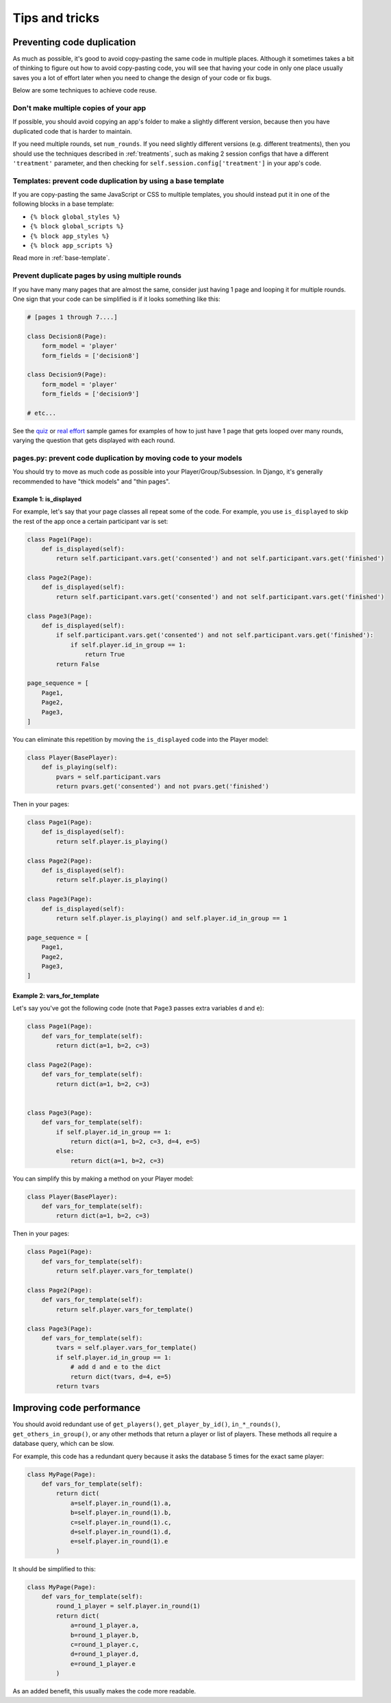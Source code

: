 Tips and tricks
===============

Preventing code duplication
---------------------------

As much as possible, it's good to avoid copy-pasting the same code in
multiple places. Although it sometimes takes a bit of thinking to figure
out how to avoid copy-pasting code, you will see that having your code in
only one place usually saves you
a lot of effort later when you need to change the design of your code
or fix bugs.

Below are some techniques to achieve code reuse.

Don't make multiple copies of your app
~~~~~~~~~~~~~~~~~~~~~~~~~~~~~~~~~~~~~~

If possible, you should avoid copying an app's folder to make a slightly different version, because then you have
duplicated code that is harder to maintain.

If you need multiple rounds, set ``num_rounds``.
If you need slightly different versions (e.g. different treatments),
then you should use the techniques described in :ref:`treatments`,
such as making 2 session configs that have a different
``'treatment'`` parameter,
and then checking for ``self.session.config['treatment']`` in your app's code.

Templates: prevent code duplication by using a base template
~~~~~~~~~~~~~~~~~~~~~~~~~~~~~~~~~~~~~~~~~~~~~~~~~~~~~~~~~~~~

If you are copy-pasting the same JavaScript or CSS to multiple templates,
you should instead put it in one of the following blocks in a base template:

-   ``{% block global_styles %}``
-   ``{% block global_scripts %}``
-   ``{% block app_styles %}``
-   ``{% block app_scripts %}``

Read more in :ref:`base-template`.

Prevent duplicate pages by using multiple rounds
~~~~~~~~~~~~~~~~~~~~~~~~~~~~~~~~~~~~~~~~~~~~~~~~

If you have many many pages that are almost the same,
consider just having 1 page and looping it for multiple rounds.
One sign that your code can be simplified is if it looks
something like this:

.. code-block:: python

    # [pages 1 through 7....]

    class Decision8(Page):
        form_model = 'player'
        form_fields = ['decision8']

    class Decision9(Page):
        form_model = 'player'
        form_fields = ['decision9']

    # etc...

See the `quiz <https://github.com/oTree-org/oTree/tree/master/quiz>`__
or `real effort <https://github.com/oTree-org/oTree/tree/master/real_effort>`__
sample games for examples of how to just have 1 page that gets looped over many rounds,
varying the question that gets displayed with each round.

.. _composition:

pages.py: prevent code duplication by moving code to your models
~~~~~~~~~~~~~~~~~~~~~~~~~~~~~~~~~~~~~~~~~~~~~~~~~~~~~~~~~~~~~~~~

You should try to move as much code as possible into your Player/Group/Subsession.
In Django, it's generally recommended to have "thick models" and "thin pages".

.. _skip_many:

Example 1: is_displayed
```````````````````````

For example, let's say that your page classes all
repeat some of the code. For example, you use ``is_displayed`` to skip
the rest of the app once a certain participant var is set:

.. code-block:: python

    class Page1(Page):
        def is_displayed(self):
            return self.participant.vars.get('consented') and not self.participant.vars.get('finished')

    class Page2(Page):
        def is_displayed(self):
            return self.participant.vars.get('consented') and not self.participant.vars.get('finished')

    class Page3(Page):
        def is_displayed(self):
            if self.participant.vars.get('consented') and not self.participant.vars.get('finished'):
                if self.player.id_in_group == 1:
                    return True
            return False

    page_sequence = [
        Page1,
        Page2,
        Page3,
    ]

You can eliminate this repetition by moving the ``is_displayed`` code into
the Player model:

.. code-block:: python

    class Player(BasePlayer):
        def is_playing(self):
            pvars = self.participant.vars
            return pvars.get('consented') and not pvars.get('finished')

Then in your pages:

.. code-block:: python

    class Page1(Page):
        def is_displayed(self):
            return self.player.is_playing()

    class Page2(Page):
        def is_displayed(self):
            return self.player.is_playing()

    class Page3(Page):
        def is_displayed(self):
            return self.player.is_playing() and self.player.id_in_group == 1

    page_sequence = [
        Page1,
        Page2,
        Page3,
    ]


.. _vars_for_many_templates:

Example 2: vars_for_template
````````````````````````````

Let's say you've got the following code (note that ``Page3`` passes extra
variables ``d`` and ``e``):

.. code-block:: python

    class Page1(Page):
        def vars_for_template(self):
            return dict(a=1, b=2, c=3)

    class Page2(Page):
        def vars_for_template(self):
            return dict(a=1, b=2, c=3)


    class Page3(Page):
        def vars_for_template(self):
            if self.player.id_in_group == 1:
                return dict(a=1, b=2, c=3, d=4, e=5)
            else:
                return dict(a=1, b=2, c=3)


You can simplify this by making a method on your Player model:

.. code-block:: python

    class Player(BasePlayer):
        def vars_for_template(self):
            return dict(a=1, b=2, c=3)

Then in your pages:

.. code-block:: python

    class Page1(Page):
        def vars_for_template(self):
            return self.player.vars_for_template()

    class Page2(Page):
        def vars_for_template(self):
            return self.player.vars_for_template()

    class Page3(Page):
        def vars_for_template(self):
            tvars = self.player.vars_for_template()
            if self.player.id_in_group == 1:
                # add d and e to the dict
                return dict(tvars, d=4, e=5)
            return tvars


Improving code performance
--------------------------

You should avoid redundant use of ``get_players()``, ``get_player_by_id()``, ``in_*_rounds()``,
``get_others_in_group()``, or any other methods that return a player or list of players.
These methods all require a database query,
which can be slow.

For example, this code has a redundant query because it asks the database
5 times for the exact same player:

.. code-block:: python

    class MyPage(Page):
        def vars_for_template(self):
            return dict(
                a=self.player.in_round(1).a,
                b=self.player.in_round(1).b,
                c=self.player.in_round(1).c,
                d=self.player.in_round(1).d,
                e=self.player.in_round(1).e
            )


It should be simplified to this:

.. code-block:: python

    class MyPage(Page):
        def vars_for_template(self):
            round_1_player = self.player.in_round(1)
            return dict(
                a=round_1_player.a,
                b=round_1_player.b,
                c=round_1_player.c,
                d=round_1_player.d,
                e=round_1_player.e
            )


As an added benefit, this usually makes the code more readable.

